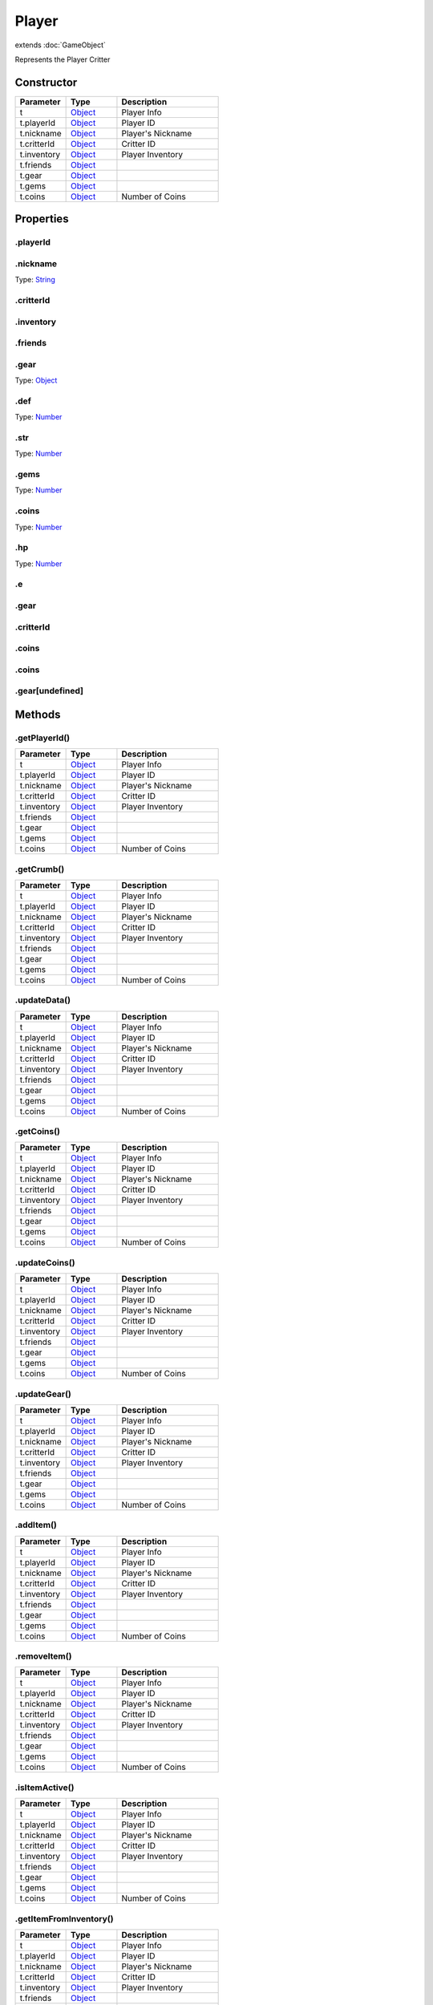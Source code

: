 ======
Player
======
extends :doc:`GameObject`

Represents the Player Critter

Constructor
===========
.. list-table::
   :widths: 25 25 50
   :header-rows: 1

   * - Parameter
     - Type
     - Description
   * - t
     - `Object <https://developer.mozilla.org/en-US/docs/Web/JavaScript/Reference/Global_Objects/Object>`_
     - Player Info
   * - t.playerId
     - `Object <https://developer.mozilla.org/en-US/docs/Web/JavaScript/Reference/Global_Objects/Object>`_
     - Player ID
   * - t.nickname
     - `Object <https://developer.mozilla.org/en-US/docs/Web/JavaScript/Reference/Global_Objects/Object>`_
     - Player's Nickname
   * - t.critterId
     - `Object <https://developer.mozilla.org/en-US/docs/Web/JavaScript/Reference/Global_Objects/Object>`_
     - Critter ID
   * - t.inventory
     - `Object <https://developer.mozilla.org/en-US/docs/Web/JavaScript/Reference/Global_Objects/Object>`_
     - Player Inventory
   * - t.friends
     - `Object <https://developer.mozilla.org/en-US/docs/Web/JavaScript/Reference/Global_Objects/Object>`_
     - 
   * - t.gear
     - `Object <https://developer.mozilla.org/en-US/docs/Web/JavaScript/Reference/Global_Objects/Object>`_
     - 
   * - t.gems
     - `Object <https://developer.mozilla.org/en-US/docs/Web/JavaScript/Reference/Global_Objects/Object>`_
     - 
   * - t.coins
     - `Object <https://developer.mozilla.org/en-US/docs/Web/JavaScript/Reference/Global_Objects/Object>`_
     - Number of Coins

Properties
==========
.. _Player.playerId:


.playerId
---------


.. _Player.nickname:


.nickname
---------
Type: `String <https://developer.mozilla.org/en-US/docs/Web/JavaScript/Reference/Global_Objects/String>`_

.. _Player.critterId:


.critterId
----------


.. _Player.inventory:


.inventory
----------


.. _Player.friends:


.friends
--------


.. _Player.gear:


.gear
-----
Type: `Object <https://developer.mozilla.org/en-US/docs/Web/JavaScript/Reference/Global_Objects/Object>`_

.. _Player.def:


.def
----
Type: `Number <https://developer.mozilla.org/en-US/docs/Web/JavaScript/Reference/Global_Objects/Number>`_

.. _Player.str:


.str
----
Type: `Number <https://developer.mozilla.org/en-US/docs/Web/JavaScript/Reference/Global_Objects/Number>`_

.. _Player.gems:


.gems
-----
Type: `Number <https://developer.mozilla.org/en-US/docs/Web/JavaScript/Reference/Global_Objects/Number>`_

.. _Player.coins:


.coins
------
Type: `Number <https://developer.mozilla.org/en-US/docs/Web/JavaScript/Reference/Global_Objects/Number>`_

.. _Player.hp:


.hp
---
Type: `Number <https://developer.mozilla.org/en-US/docs/Web/JavaScript/Reference/Global_Objects/Number>`_

.. _Player.e:


.e
--


.. _Player.gear:


.gear
-----


.. _Player.critterId:


.critterId
----------


.. _Player.coins:


.coins
------


.. _Player.coins:


.coins
------


.. _Player.gear[undefined]:


.gear[undefined]
----------------



Methods
=======
.. _Player.getPlayerId:

.getPlayerId()
--------------

.. list-table::
   :widths: 25 25 50
   :header-rows: 1

   * - Parameter
     - Type
     - Description
   * - t
     - `Object <https://developer.mozilla.org/en-US/docs/Web/JavaScript/Reference/Global_Objects/Object>`_
     - Player Info
   * - t.playerId
     - `Object <https://developer.mozilla.org/en-US/docs/Web/JavaScript/Reference/Global_Objects/Object>`_
     - Player ID
   * - t.nickname
     - `Object <https://developer.mozilla.org/en-US/docs/Web/JavaScript/Reference/Global_Objects/Object>`_
     - Player's Nickname
   * - t.critterId
     - `Object <https://developer.mozilla.org/en-US/docs/Web/JavaScript/Reference/Global_Objects/Object>`_
     - Critter ID
   * - t.inventory
     - `Object <https://developer.mozilla.org/en-US/docs/Web/JavaScript/Reference/Global_Objects/Object>`_
     - Player Inventory
   * - t.friends
     - `Object <https://developer.mozilla.org/en-US/docs/Web/JavaScript/Reference/Global_Objects/Object>`_
     - 
   * - t.gear
     - `Object <https://developer.mozilla.org/en-US/docs/Web/JavaScript/Reference/Global_Objects/Object>`_
     - 
   * - t.gems
     - `Object <https://developer.mozilla.org/en-US/docs/Web/JavaScript/Reference/Global_Objects/Object>`_
     - 
   * - t.coins
     - `Object <https://developer.mozilla.org/en-US/docs/Web/JavaScript/Reference/Global_Objects/Object>`_
     - Number of Coins
.. _Player.getCrumb:

.getCrumb()
-----------

.. list-table::
   :widths: 25 25 50
   :header-rows: 1

   * - Parameter
     - Type
     - Description
   * - t
     - `Object <https://developer.mozilla.org/en-US/docs/Web/JavaScript/Reference/Global_Objects/Object>`_
     - Player Info
   * - t.playerId
     - `Object <https://developer.mozilla.org/en-US/docs/Web/JavaScript/Reference/Global_Objects/Object>`_
     - Player ID
   * - t.nickname
     - `Object <https://developer.mozilla.org/en-US/docs/Web/JavaScript/Reference/Global_Objects/Object>`_
     - Player's Nickname
   * - t.critterId
     - `Object <https://developer.mozilla.org/en-US/docs/Web/JavaScript/Reference/Global_Objects/Object>`_
     - Critter ID
   * - t.inventory
     - `Object <https://developer.mozilla.org/en-US/docs/Web/JavaScript/Reference/Global_Objects/Object>`_
     - Player Inventory
   * - t.friends
     - `Object <https://developer.mozilla.org/en-US/docs/Web/JavaScript/Reference/Global_Objects/Object>`_
     - 
   * - t.gear
     - `Object <https://developer.mozilla.org/en-US/docs/Web/JavaScript/Reference/Global_Objects/Object>`_
     - 
   * - t.gems
     - `Object <https://developer.mozilla.org/en-US/docs/Web/JavaScript/Reference/Global_Objects/Object>`_
     - 
   * - t.coins
     - `Object <https://developer.mozilla.org/en-US/docs/Web/JavaScript/Reference/Global_Objects/Object>`_
     - Number of Coins
.. _Player.updateData:

.updateData()
-------------

.. list-table::
   :widths: 25 25 50
   :header-rows: 1

   * - Parameter
     - Type
     - Description
   * - t
     - `Object <https://developer.mozilla.org/en-US/docs/Web/JavaScript/Reference/Global_Objects/Object>`_
     - Player Info
   * - t.playerId
     - `Object <https://developer.mozilla.org/en-US/docs/Web/JavaScript/Reference/Global_Objects/Object>`_
     - Player ID
   * - t.nickname
     - `Object <https://developer.mozilla.org/en-US/docs/Web/JavaScript/Reference/Global_Objects/Object>`_
     - Player's Nickname
   * - t.critterId
     - `Object <https://developer.mozilla.org/en-US/docs/Web/JavaScript/Reference/Global_Objects/Object>`_
     - Critter ID
   * - t.inventory
     - `Object <https://developer.mozilla.org/en-US/docs/Web/JavaScript/Reference/Global_Objects/Object>`_
     - Player Inventory
   * - t.friends
     - `Object <https://developer.mozilla.org/en-US/docs/Web/JavaScript/Reference/Global_Objects/Object>`_
     - 
   * - t.gear
     - `Object <https://developer.mozilla.org/en-US/docs/Web/JavaScript/Reference/Global_Objects/Object>`_
     - 
   * - t.gems
     - `Object <https://developer.mozilla.org/en-US/docs/Web/JavaScript/Reference/Global_Objects/Object>`_
     - 
   * - t.coins
     - `Object <https://developer.mozilla.org/en-US/docs/Web/JavaScript/Reference/Global_Objects/Object>`_
     - Number of Coins
.. _Player.getCoins:

.getCoins()
-----------

.. list-table::
   :widths: 25 25 50
   :header-rows: 1

   * - Parameter
     - Type
     - Description
   * - t
     - `Object <https://developer.mozilla.org/en-US/docs/Web/JavaScript/Reference/Global_Objects/Object>`_
     - Player Info
   * - t.playerId
     - `Object <https://developer.mozilla.org/en-US/docs/Web/JavaScript/Reference/Global_Objects/Object>`_
     - Player ID
   * - t.nickname
     - `Object <https://developer.mozilla.org/en-US/docs/Web/JavaScript/Reference/Global_Objects/Object>`_
     - Player's Nickname
   * - t.critterId
     - `Object <https://developer.mozilla.org/en-US/docs/Web/JavaScript/Reference/Global_Objects/Object>`_
     - Critter ID
   * - t.inventory
     - `Object <https://developer.mozilla.org/en-US/docs/Web/JavaScript/Reference/Global_Objects/Object>`_
     - Player Inventory
   * - t.friends
     - `Object <https://developer.mozilla.org/en-US/docs/Web/JavaScript/Reference/Global_Objects/Object>`_
     - 
   * - t.gear
     - `Object <https://developer.mozilla.org/en-US/docs/Web/JavaScript/Reference/Global_Objects/Object>`_
     - 
   * - t.gems
     - `Object <https://developer.mozilla.org/en-US/docs/Web/JavaScript/Reference/Global_Objects/Object>`_
     - 
   * - t.coins
     - `Object <https://developer.mozilla.org/en-US/docs/Web/JavaScript/Reference/Global_Objects/Object>`_
     - Number of Coins
.. _Player.updateCoins:

.updateCoins()
--------------

.. list-table::
   :widths: 25 25 50
   :header-rows: 1

   * - Parameter
     - Type
     - Description
   * - t
     - `Object <https://developer.mozilla.org/en-US/docs/Web/JavaScript/Reference/Global_Objects/Object>`_
     - Player Info
   * - t.playerId
     - `Object <https://developer.mozilla.org/en-US/docs/Web/JavaScript/Reference/Global_Objects/Object>`_
     - Player ID
   * - t.nickname
     - `Object <https://developer.mozilla.org/en-US/docs/Web/JavaScript/Reference/Global_Objects/Object>`_
     - Player's Nickname
   * - t.critterId
     - `Object <https://developer.mozilla.org/en-US/docs/Web/JavaScript/Reference/Global_Objects/Object>`_
     - Critter ID
   * - t.inventory
     - `Object <https://developer.mozilla.org/en-US/docs/Web/JavaScript/Reference/Global_Objects/Object>`_
     - Player Inventory
   * - t.friends
     - `Object <https://developer.mozilla.org/en-US/docs/Web/JavaScript/Reference/Global_Objects/Object>`_
     - 
   * - t.gear
     - `Object <https://developer.mozilla.org/en-US/docs/Web/JavaScript/Reference/Global_Objects/Object>`_
     - 
   * - t.gems
     - `Object <https://developer.mozilla.org/en-US/docs/Web/JavaScript/Reference/Global_Objects/Object>`_
     - 
   * - t.coins
     - `Object <https://developer.mozilla.org/en-US/docs/Web/JavaScript/Reference/Global_Objects/Object>`_
     - Number of Coins
.. _Player.updateGear:

.updateGear()
-------------

.. list-table::
   :widths: 25 25 50
   :header-rows: 1

   * - Parameter
     - Type
     - Description
   * - t
     - `Object <https://developer.mozilla.org/en-US/docs/Web/JavaScript/Reference/Global_Objects/Object>`_
     - Player Info
   * - t.playerId
     - `Object <https://developer.mozilla.org/en-US/docs/Web/JavaScript/Reference/Global_Objects/Object>`_
     - Player ID
   * - t.nickname
     - `Object <https://developer.mozilla.org/en-US/docs/Web/JavaScript/Reference/Global_Objects/Object>`_
     - Player's Nickname
   * - t.critterId
     - `Object <https://developer.mozilla.org/en-US/docs/Web/JavaScript/Reference/Global_Objects/Object>`_
     - Critter ID
   * - t.inventory
     - `Object <https://developer.mozilla.org/en-US/docs/Web/JavaScript/Reference/Global_Objects/Object>`_
     - Player Inventory
   * - t.friends
     - `Object <https://developer.mozilla.org/en-US/docs/Web/JavaScript/Reference/Global_Objects/Object>`_
     - 
   * - t.gear
     - `Object <https://developer.mozilla.org/en-US/docs/Web/JavaScript/Reference/Global_Objects/Object>`_
     - 
   * - t.gems
     - `Object <https://developer.mozilla.org/en-US/docs/Web/JavaScript/Reference/Global_Objects/Object>`_
     - 
   * - t.coins
     - `Object <https://developer.mozilla.org/en-US/docs/Web/JavaScript/Reference/Global_Objects/Object>`_
     - Number of Coins
.. _Player.addItem:

.addItem()
----------

.. list-table::
   :widths: 25 25 50
   :header-rows: 1

   * - Parameter
     - Type
     - Description
   * - t
     - `Object <https://developer.mozilla.org/en-US/docs/Web/JavaScript/Reference/Global_Objects/Object>`_
     - Player Info
   * - t.playerId
     - `Object <https://developer.mozilla.org/en-US/docs/Web/JavaScript/Reference/Global_Objects/Object>`_
     - Player ID
   * - t.nickname
     - `Object <https://developer.mozilla.org/en-US/docs/Web/JavaScript/Reference/Global_Objects/Object>`_
     - Player's Nickname
   * - t.critterId
     - `Object <https://developer.mozilla.org/en-US/docs/Web/JavaScript/Reference/Global_Objects/Object>`_
     - Critter ID
   * - t.inventory
     - `Object <https://developer.mozilla.org/en-US/docs/Web/JavaScript/Reference/Global_Objects/Object>`_
     - Player Inventory
   * - t.friends
     - `Object <https://developer.mozilla.org/en-US/docs/Web/JavaScript/Reference/Global_Objects/Object>`_
     - 
   * - t.gear
     - `Object <https://developer.mozilla.org/en-US/docs/Web/JavaScript/Reference/Global_Objects/Object>`_
     - 
   * - t.gems
     - `Object <https://developer.mozilla.org/en-US/docs/Web/JavaScript/Reference/Global_Objects/Object>`_
     - 
   * - t.coins
     - `Object <https://developer.mozilla.org/en-US/docs/Web/JavaScript/Reference/Global_Objects/Object>`_
     - Number of Coins
.. _Player.removeItem:

.removeItem()
-------------

.. list-table::
   :widths: 25 25 50
   :header-rows: 1

   * - Parameter
     - Type
     - Description
   * - t
     - `Object <https://developer.mozilla.org/en-US/docs/Web/JavaScript/Reference/Global_Objects/Object>`_
     - Player Info
   * - t.playerId
     - `Object <https://developer.mozilla.org/en-US/docs/Web/JavaScript/Reference/Global_Objects/Object>`_
     - Player ID
   * - t.nickname
     - `Object <https://developer.mozilla.org/en-US/docs/Web/JavaScript/Reference/Global_Objects/Object>`_
     - Player's Nickname
   * - t.critterId
     - `Object <https://developer.mozilla.org/en-US/docs/Web/JavaScript/Reference/Global_Objects/Object>`_
     - Critter ID
   * - t.inventory
     - `Object <https://developer.mozilla.org/en-US/docs/Web/JavaScript/Reference/Global_Objects/Object>`_
     - Player Inventory
   * - t.friends
     - `Object <https://developer.mozilla.org/en-US/docs/Web/JavaScript/Reference/Global_Objects/Object>`_
     - 
   * - t.gear
     - `Object <https://developer.mozilla.org/en-US/docs/Web/JavaScript/Reference/Global_Objects/Object>`_
     - 
   * - t.gems
     - `Object <https://developer.mozilla.org/en-US/docs/Web/JavaScript/Reference/Global_Objects/Object>`_
     - 
   * - t.coins
     - `Object <https://developer.mozilla.org/en-US/docs/Web/JavaScript/Reference/Global_Objects/Object>`_
     - Number of Coins
.. _Player.isItemActive:

.isItemActive()
---------------

.. list-table::
   :widths: 25 25 50
   :header-rows: 1

   * - Parameter
     - Type
     - Description
   * - t
     - `Object <https://developer.mozilla.org/en-US/docs/Web/JavaScript/Reference/Global_Objects/Object>`_
     - Player Info
   * - t.playerId
     - `Object <https://developer.mozilla.org/en-US/docs/Web/JavaScript/Reference/Global_Objects/Object>`_
     - Player ID
   * - t.nickname
     - `Object <https://developer.mozilla.org/en-US/docs/Web/JavaScript/Reference/Global_Objects/Object>`_
     - Player's Nickname
   * - t.critterId
     - `Object <https://developer.mozilla.org/en-US/docs/Web/JavaScript/Reference/Global_Objects/Object>`_
     - Critter ID
   * - t.inventory
     - `Object <https://developer.mozilla.org/en-US/docs/Web/JavaScript/Reference/Global_Objects/Object>`_
     - Player Inventory
   * - t.friends
     - `Object <https://developer.mozilla.org/en-US/docs/Web/JavaScript/Reference/Global_Objects/Object>`_
     - 
   * - t.gear
     - `Object <https://developer.mozilla.org/en-US/docs/Web/JavaScript/Reference/Global_Objects/Object>`_
     - 
   * - t.gems
     - `Object <https://developer.mozilla.org/en-US/docs/Web/JavaScript/Reference/Global_Objects/Object>`_
     - 
   * - t.coins
     - `Object <https://developer.mozilla.org/en-US/docs/Web/JavaScript/Reference/Global_Objects/Object>`_
     - Number of Coins
.. _Player.getItemFromInventory:

.getItemFromInventory()
-----------------------

.. list-table::
   :widths: 25 25 50
   :header-rows: 1

   * - Parameter
     - Type
     - Description
   * - t
     - `Object <https://developer.mozilla.org/en-US/docs/Web/JavaScript/Reference/Global_Objects/Object>`_
     - Player Info
   * - t.playerId
     - `Object <https://developer.mozilla.org/en-US/docs/Web/JavaScript/Reference/Global_Objects/Object>`_
     - Player ID
   * - t.nickname
     - `Object <https://developer.mozilla.org/en-US/docs/Web/JavaScript/Reference/Global_Objects/Object>`_
     - Player's Nickname
   * - t.critterId
     - `Object <https://developer.mozilla.org/en-US/docs/Web/JavaScript/Reference/Global_Objects/Object>`_
     - Critter ID
   * - t.inventory
     - `Object <https://developer.mozilla.org/en-US/docs/Web/JavaScript/Reference/Global_Objects/Object>`_
     - Player Inventory
   * - t.friends
     - `Object <https://developer.mozilla.org/en-US/docs/Web/JavaScript/Reference/Global_Objects/Object>`_
     - 
   * - t.gear
     - `Object <https://developer.mozilla.org/en-US/docs/Web/JavaScript/Reference/Global_Objects/Object>`_
     - 
   * - t.gems
     - `Object <https://developer.mozilla.org/en-US/docs/Web/JavaScript/Reference/Global_Objects/Object>`_
     - 
   * - t.coins
     - `Object <https://developer.mozilla.org/en-US/docs/Web/JavaScript/Reference/Global_Objects/Object>`_
     - Number of Coins
.. _Player.handleMove:

.handleMove()
-------------

.. list-table::
   :widths: 25 25 50
   :header-rows: 1

   * - Parameter
     - Type
     - Description
   * - t
     - `Object <https://developer.mozilla.org/en-US/docs/Web/JavaScript/Reference/Global_Objects/Object>`_
     - Player Info
   * - t.playerId
     - `Object <https://developer.mozilla.org/en-US/docs/Web/JavaScript/Reference/Global_Objects/Object>`_
     - Player ID
   * - t.nickname
     - `Object <https://developer.mozilla.org/en-US/docs/Web/JavaScript/Reference/Global_Objects/Object>`_
     - Player's Nickname
   * - t.critterId
     - `Object <https://developer.mozilla.org/en-US/docs/Web/JavaScript/Reference/Global_Objects/Object>`_
     - Critter ID
   * - t.inventory
     - `Object <https://developer.mozilla.org/en-US/docs/Web/JavaScript/Reference/Global_Objects/Object>`_
     - Player Inventory
   * - t.friends
     - `Object <https://developer.mozilla.org/en-US/docs/Web/JavaScript/Reference/Global_Objects/Object>`_
     - 
   * - t.gear
     - `Object <https://developer.mozilla.org/en-US/docs/Web/JavaScript/Reference/Global_Objects/Object>`_
     - 
   * - t.gems
     - `Object <https://developer.mozilla.org/en-US/docs/Web/JavaScript/Reference/Global_Objects/Object>`_
     - 
   * - t.coins
     - `Object <https://developer.mozilla.org/en-US/docs/Web/JavaScript/Reference/Global_Objects/Object>`_
     - Number of Coins
.. _Player.handleStop:

.handleStop()
-------------

.. list-table::
   :widths: 25 25 50
   :header-rows: 1

   * - Parameter
     - Type
     - Description
   * - t
     - `Object <https://developer.mozilla.org/en-US/docs/Web/JavaScript/Reference/Global_Objects/Object>`_
     - Player Info
   * - t.playerId
     - `Object <https://developer.mozilla.org/en-US/docs/Web/JavaScript/Reference/Global_Objects/Object>`_
     - Player ID
   * - t.nickname
     - `Object <https://developer.mozilla.org/en-US/docs/Web/JavaScript/Reference/Global_Objects/Object>`_
     - Player's Nickname
   * - t.critterId
     - `Object <https://developer.mozilla.org/en-US/docs/Web/JavaScript/Reference/Global_Objects/Object>`_
     - Critter ID
   * - t.inventory
     - `Object <https://developer.mozilla.org/en-US/docs/Web/JavaScript/Reference/Global_Objects/Object>`_
     - Player Inventory
   * - t.friends
     - `Object <https://developer.mozilla.org/en-US/docs/Web/JavaScript/Reference/Global_Objects/Object>`_
     - 
   * - t.gear
     - `Object <https://developer.mozilla.org/en-US/docs/Web/JavaScript/Reference/Global_Objects/Object>`_
     - 
   * - t.gems
     - `Object <https://developer.mozilla.org/en-US/docs/Web/JavaScript/Reference/Global_Objects/Object>`_
     - 
   * - t.coins
     - `Object <https://developer.mozilla.org/en-US/docs/Web/JavaScript/Reference/Global_Objects/Object>`_
     - Number of Coins
